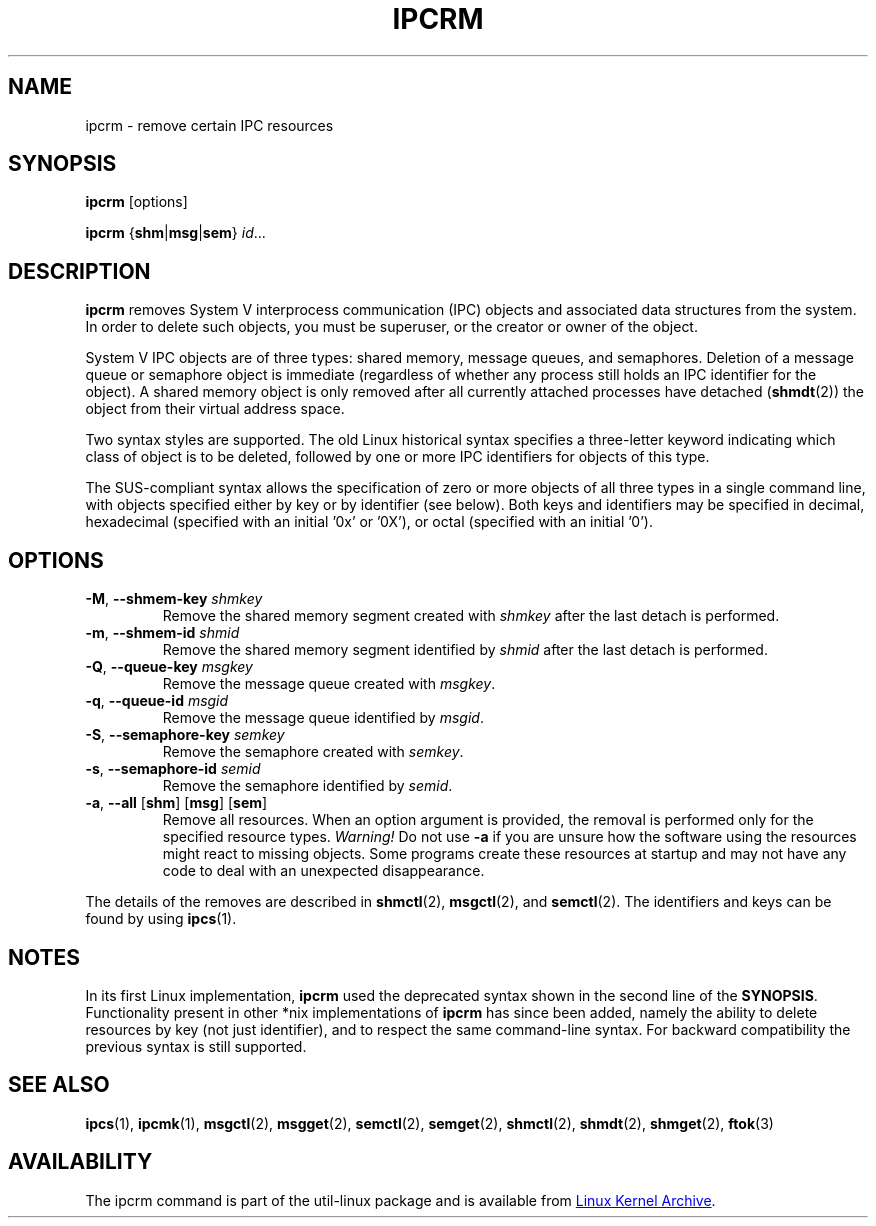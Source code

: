 .\" Copyright 2002 Andre C. Mazzone (linuxdev@karagee.com)
.\" May be distributed under the GNU General Public License
.TH IPCRM "1" "July 2014" "util-linux" "User Commands"
.SH NAME
ipcrm \- remove certain IPC resources
.SH SYNOPSIS
.B ipcrm
[options]
.sp
.B ipcrm
.RB { shm | msg | sem }
.IR id ...
.SH DESCRIPTION
.B ipcrm
removes System V interprocess communication (IPC) objects
and associated data structures from the system.
In order to delete such objects, you must be superuser, or
the creator or owner of the object.
.PP
System V IPC objects are of three types: shared memory,
message queues, and semaphores.
Deletion of a message queue or semaphore object is immediate
(regardless of whether any process still holds an IPC
identifier for the object).
A shared memory object is only removed
after all currently attached processes have detached
.RB ( shmdt (2))
the object from their virtual address space.
.PP
Two syntax styles are supported.  The old Linux historical syntax specifies
a three-letter keyword indicating which class of object is to be deleted,
followed by one or more IPC identifiers for objects of this type.
.PP
The SUS-compliant syntax allows the specification of
zero or more objects of all three types in a single command line,
with objects specified either by key or by identifier (see below).
Both keys and identifiers may be specified in decimal, hexadecimal
(specified with an initial '0x' or '0X'), or octal (specified with
an initial '0').
.SH OPTIONS
.TP
\fB\-M\fR, \fB\-\-shmem\-key\fR \fIshmkey\fR
Remove the shared memory segment created with
.I shmkey
after the last detach is performed.
.TP
\fB\-m\fR, \fB\-\-shmem\-id\fR \fIshmid\fR
Remove the shared memory segment identified by
.I shmid
after the last detach is performed.
.TP
\fB\-Q\fR, \fB\-\-queue\-key\fR \fImsgkey\fR
Remove the message queue created with
.IR msgkey .
.TP
\fB\-q\fR, \fB\-\-queue\-id\fR \fImsgid\fR
Remove the message queue identified by
.IR msgid .
.TP
\fB\-S\fR, \fB\-\-semaphore\-key\fR \fIsemkey\fR
Remove the semaphore created with
.IR semkey .
.TP
\fB\-s\fR, \fB\-\-semaphore\-id\fR \fIsemid\fR
Remove the semaphore identified by
.IR semid .
.TP
\fB-a\fR, \fB\-\-all\fR [\fBshm\fR] [\fBmsg\fR] [\fBsem\fR]
Remove all resources.  When an option argument is provided, the removal is
performed only for the specified resource types.  \fIWarning!\fR  Do not use
.B \-a
if you are unsure how the software using the resources might react to missing
objects.  Some programs create these resources at startup and may not have
any code to deal with an unexpected disappearance.
.LP
The details of the removes are described in
.BR shmctl (2),
.BR msgctl (2),
and
.BR semctl (2).
The identifiers and keys can be found by using
.BR ipcs (1).
.SH NOTES
In its first Linux implementation, \fBipcrm\fR used the deprecated syntax
shown in the second line of the
.BR SYNOPSIS .
Functionality present in other *nix implementations of \fBipcrm\fR has since
been added, namely the ability to delete resources by key (not just
identifier), and to respect the same command-line syntax.  For backward
compatibility the previous syntax is still supported.
.\" .SH AUTHORS
.\" Andre C. Mazzone (linuxdev@karagee.com)
.\" .br
.\" Krishna Balasubramanian (balasub@cis.ohio-state.edu)
.SH SEE ALSO
.nh
.BR ipcs (1),
.BR ipcmk (1),
.BR msgctl (2),
.BR msgget (2),
.BR semctl (2),
.BR semget (2),
.BR shmctl (2),
.BR shmdt (2),
.BR shmget (2),
.BR ftok (3)
.SH AVAILABILITY
The ipcrm command is part of the util-linux package and is available from
.UR ftp://\:ftp.kernel.org\:/pub\:/linux\:/utils\:/util-linux/
Linux Kernel Archive
.UE .
